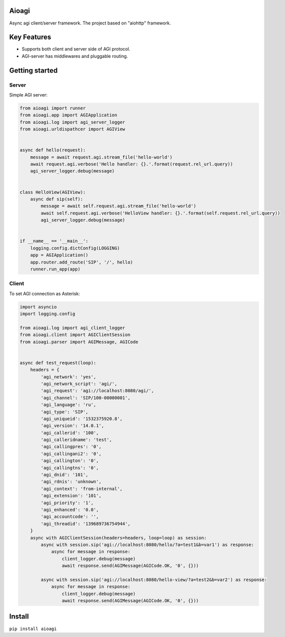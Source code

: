 Aioagi
======

Async agi client/server framework.
The project based on "aiohttp" framework.

Key Features
============

- Supports both client and server side of AGI protocol.
- AGI-server has middlewares and pluggable routing.

Getting started
===============


Server
------

Simple AGI server:

.. code-block:: python

    from aioagi import runner
    from aioagi.app import AGIApplication
    from aioagi.log import agi_server_logger
    from aioagi.urldispathcer import AGIView


    async def hello(request):
        message = await request.agi.stream_file('hello-world')
        await request.agi.verbose('Hello handler: {}.'.format(request.rel_url.query))
        agi_server_logger.debug(message)


    class HelloView(AGIView):
        async def sip(self):
            message = await self.request.agi.stream_file('hello-world')
            await self.request.agi.verbose('HelloView handler: {}.'.format(self.request.rel_url.query))
            agi_server_logger.debug(message)


    if __name__ == '__main__':
        logging.config.dictConfig(LOGGING)
        app = AGIApplication()
        app.router.add_route('SIP', '/', hello)
        runner.run_app(app)

Client
------

To set AGI connection as Asterisk:

.. code-block:: python

    import asyncio
    import logging.config

    from aioagi.log import agi_client_logger
    from aioagi.client import AGIClientSession
    from aioagi.parser import AGIMessage, AGICode


    async def test_request(loop):
        headers = {
            'agi_network': 'yes',
            'agi_network_script': 'agi/',
            'agi_request': 'agi://localhost:8080/agi/',
            'agi_channel': 'SIP/100-00000001',
            'agi_language': 'ru',
            'agi_type': 'SIP',
            'agi_uniqueid': '1532375920.8',
            'agi_version': '14.0.1',
            'agi_callerid': '100',
            'agi_calleridname': 'test',
            'agi_callingpres': '0',
            'agi_callingani2': '0',
            'agi_callington': '0',
            'agi_callingtns': '0',
            'agi_dnid': '101',
            'agi_rdnis': 'unknown',
            'agi_context': 'from-internal',
            'agi_extension': '101',
            'agi_priority': '1',
            'agi_enhanced': '0.0',
            'agi_accountcode': '',
            'agi_threadid': '139689736754944',
        }
        async with AGIClientSession(headers=headers, loop=loop) as session:
            async with session.sip('agi://localhost:8080/hello/?a=test1&b=var1') as response:
                async for message in response:
                    client_logger.debug(message)
                    await response.send(AGIMessage(AGICode.OK, '0', {}))

            async with session.sip('agi://localhost:8080/hello-view/?a=test2&b=var2') as response:
                async for message in response:
                    client_logger.debug(message)
                    await response.send(AGIMessage(AGICode.OK, '0', {}))


Install
=======

``pip install aioagi``
